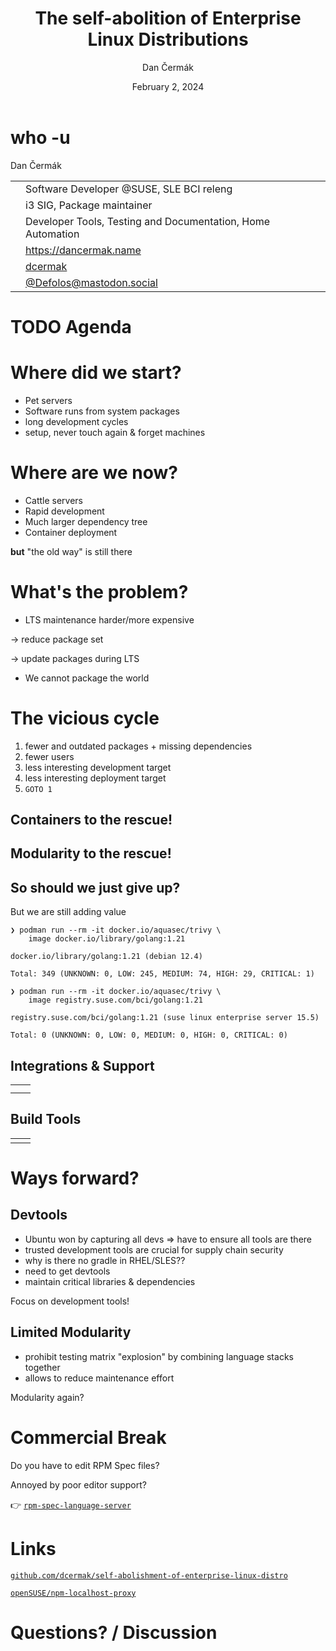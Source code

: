 # -*- org-confirm-babel-evaluate: nil; -*-
#+AUTHOR: Dan Čermák
#+DATE: February 2, 2024
#+EMAIL: dcermak@suse.com
#+TITLE: The self-abolition of Enterprise Linux Distributions

#+REVEAL_ROOT: ./node_modules/reveal.js/
#+REVEAL_THEME: simple
#+REVEAL_PLUGINS: (highlight notes history)
#+OPTIONS: toc:nil
#+REVEAL_DEFAULT_FRAG_STYLE: appear
#+REVEAL_INIT_OPTIONS: transition: 'none', hash: true
#+OPTIONS: num:nil toc:nil center:nil reveal_title_slide:nil
#+REVEAL_EXTRA_CSS: ./node_modules/@fortawesome/fontawesome-free/css/all.min.css
#+REVEAL_EXTRA_CSS: ./custom-style.css
#+REVEAL_HIGHLIGHT_CSS: ./node_modules/reveal.js/plugin/highlight/zenburn.css

#+REVEAL_TITLE_SLIDE: <h2 class="title">%t</h2>
#+REVEAL_TITLE_SLIDE: <p class="subtitle" style="color: Gray;">%s</p>
#+REVEAL_TITLE_SLIDE: <p class="author">%a</p>
#+REVEAL_TITLE_SLIDE: <div style="float:left"><a href="https://connect.centos.org/" target="_blank"><img src="./media/Centos-logo-2022.svg" height="50px" style="margin-bottom:-12px"/> Connect 2024</a></div>
#+REVEAL_TITLE_SLIDE: <div style="float:right;font-size:35px;"><p xmlns:dct="http://purl.org/dc/terms/" xmlns:cc="http://creativecommons.org/ns#"><a href="https://creativecommons.org/licenses/by/4.0" target="_blank" rel="license noopener noreferrer" style="display:inline-block;">
#+REVEAL_TITLE_SLIDE: CC BY 4.0 <i class="fab fa-creative-commons"></i> <i class="fab fa-creative-commons-by"></i></a></p></div>

* who -u

Dan Čermák

@@html: <div style="float:center">@@
@@html: <table class="who-table">@@
@@html: <tr><td><i class="fab fa-suse"></i></td><td> Software Developer @SUSE, SLE BCI releng</td></tr>@@
@@html: <tr><td><i class="fab fa-fedora"></i></td><td> i3 SIG, Package maintainer</td></tr>@@
@@html: <tr><td><i class="far fa-heart"></i></td><td> Developer Tools, Testing and Documentation, Home Automation</td></tr>@@
@@html: <tr></tr>@@
@@html: <tr></tr>@@
@@html: <tr><td><i class="fa-solid fa-globe"></i></td><td> <a href="https://dancermak.name/">https://dancermak.name</a></td></tr>@@
@@html: <tr><td><i class="fab fa-github"></i></td><td> <a href="https://github.com/dcermak/">dcermak</a></td></tr>@@
@@html: <tr><td><i class="fab fa-mastodon"></i></td><td> <a href="https://mastodon.social/@Defolos">@Defolos@mastodon.social</a></td></tr>@@
@@html: </table>@@
@@html: </div>@@


* TODO Agenda

* Where did we start?

#+ATTR_REVEAL: :frag (appear)
- Pet servers
- Software runs from system packages
- long development cycles
- setup, never touch again & forget machines


* Where are we now?

#+ATTR_REVEAL: :frag (appear appear appear appear) :frag_idx (1 2 3 4)
- Cattle servers
- Rapid development
- Much larger dependency tree
- Container deployment

#+ATTR_REVEAL: :frag appear :frag_idx 5
*but* "the old way" is still there


* What's the problem?

#+ATTR_REVEAL: :frag appear :frag_idx 1
- LTS maintenance harder/more expensive

#+ATTR_REVEAL: :frag appear :frag_idx 2
\rightarrow reduce package set

#+ATTR_REVEAL: :frag appear :frag_idx 3
\rightarrow update packages during LTS

#+ATTR_REVEAL: :frag appear :frag_idx 4
- We cannot package the world

* The vicious cycle

#+ATTR_REVEAL: :frag (appear)
1. fewer and outdated packages + missing dependencies
2. fewer users
3. less interesting development target
4. less interesting deployment target
5. =GOTO 1=


** Containers to the rescue!

@@html:<img src="./media/the-pod-man.png" height="500px"/>@@


** Modularity to the rescue!

#+ATTR_REVEAL: :frag appear :frag_idx 1
@@html:<img src="./media/lego-distro.svg"/>@@

#+REVEAL: split

@@html:<img src="./media/factory-ring0.png"/>@@


** So should we just give up?

#+ATTR_REVEAL: :frag appear :frag_idx 1
But we are still adding value

#+ATTR_REVEAL: :frag appear :frag_idx 2
#+begin_src console
❯ podman run --rm -it docker.io/aquasec/trivy \
    image docker.io/library/golang:1.21

docker.io/library/golang:1.21 (debian 12.4)

Total: 349 (UNKNOWN: 0, LOW: 245, MEDIUM: 74, HIGH: 29, CRITICAL: 1)
#+end_src

#+REVEAL: split

#+begin_src console
❯ podman run --rm -it docker.io/aquasec/trivy \
    image registry.suse.com/bci/golang:1.21

registry.suse.com/bci/golang:1.21 (suse linux enterprise server 15.5)

Total: 0 (UNKNOWN: 0, LOW: 0, MEDIUM: 0, HIGH: 0, CRITICAL: 0)
#+end_src


** Integrations & Support

# #+ATTR_REVEAL: :frag appear :frag_idx 1
@@html:<table><tr><td align="center" valign="middle"><img src="media/Ansible_logo.svg" height="100px"/></td>@@
@@html:<td align="center" valign="middle"><img src="media/uyuni-logo.svg" height="100px"/></td>@@
@@html:<tr><td align="center" valign="middle"><img src="media/rancher-suse-logo-horizontal-color.svg" height="100px"/></td>@@
@@html:<td align="center" valign="middle"><img src="media/juju-logo.svg" height="100px"/></td></tr></table>@@


** Build Tools

@@html:<table><tr><td align="center" valign="middle"><img src="media/OpenShift-LogoType.svg" height="100px"/></td>@@
@@html:<td align="center" valign="middle"><img src="media/obs-logo.svg" height="100px"/></td></tr></table>@@


* Ways forward?

@@html:<img src="media/way-forward.png" width="500px"/>@@

** Devtools

#+begin_notes
- Ubuntu won by capturing all devs \Rightarrow have to ensure all tools are there
- trusted development tools are crucial for supply chain security
- why is there no gradle in RHEL/SLES??
- need to get devtools
- maintain critical libraries & dependencies
#+end_notes

#+ATTR_REVEAL: :frag appear :frag_idx 1
Focus on development tools!

#+ATTR_REVEAL: :frag appear :frag_idx 2
@@html:<img src="media/lookaside-registry.svg"/>@@


** Limited Modularity

#+begin_notes
- prohibit testing matrix "explosion" by combining language stacks together
- allows to reduce maintenance effort
#+end_notes

#+ATTR_REVEAL: :frag appear :frag_idx 1
Modularity again?

#+ATTR_REVEAL: :frag appear :frag_idx 2
@@html:<img src="media/limited-modules-distro.svg"/>@@


* Commercial Break

#+ATTR_REVEAL: :frag appear :frag_idx 1
Do you have to edit RPM Spec files?

#+ATTR_REVEAL: :frag appear :frag_idx 2
Annoyed by poor editor support?

#+ATTR_REVEAL: :frag appear :frag_idx 3
👉 @@html:<i class="fa-brands fa-github"></i>@@ [[https://github.com/dcermak/rpm-spec-language-server][=rpm-spec-language-server=]]

#+ATTR_REVEAL: :frag appear :frag_idx 3
@@html:<img src="media/langserver-url.svg" heigh="150%"/>@@


* Links

@@html:<img src="media/presentation_url_qr.svg" heigh="150%"/>@@

@@html:<i class="fa-solid fa-person-chalkboard"></i>@@ [[https://github.com/dcermak/self-abolishment-of-enterprise-linux-distro][=github.com/dcermak/self-abolishment-of-enterprise-linux-distro=]]

@@html:<i class="fa-brands fa-github"></i>@@ [[https://github.com/openSUSE/npm-localhost-proxy][=openSUSE/npm-localhost-proxy=]]

* Questions? / Discussion
